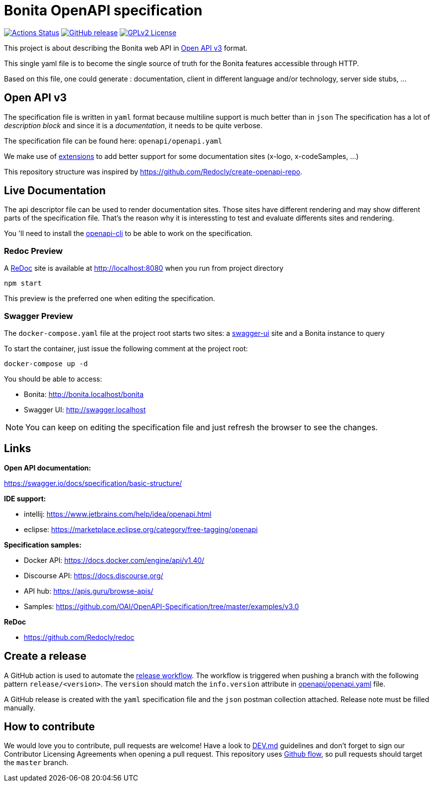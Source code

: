 = Bonita OpenAPI specification

image:https://github.com/bonitasoft/bonita-openapi/workflows/build/badge.svg[Actions Status, link=https://github.com/bonitasoft/bonita-openapi/actions?query=build]
image:https://img.shields.io/github/v/release/bonitasoft/bonita-openapi?color=blue&label=Release[GitHub release, link=https://github.com/bonitasoft/bonita-openapi/releases]
image:https://img.shields.io/badge/License-GPL%20v2-blue.svg[GPLv2 License, link=LICENSE]

This project is about describing the Bonita web API in https://swagger.io/specification/[Open API v3] format.

This single yaml file is to become the single source of truth for the Bonita features accessible through HTTP.

Based on this file, one could generate : documentation, client in different language and/or technology, server side stubs, ...

== Open API v3

The specification file is written in `yaml` format because multiline support is much better than in `json`
The specification has a lot of _description block_ and since it is a _documentation_, it needs to be quite verbose.

The specification file can be found here: `openapi/openapi.yaml`

We make use of https://swagger.io/docs/specification/openapi-extensions/[extensions] to add better support for some documentation sites (x-logo, x-codeSamples, ...)

This repository structure was inspired by https://github.com/Redocly/create-openapi-repo.

== Live Documentation

The api descriptor file can be used to render documentation sites. Those sites have different rendering and may show different parts of the specification file.
That's the reason why it is interessting to test and evaluate differents sites and rendering.

You 'll need to install the https://github.com/redocly/openapi-cli[openapi-cli] to be able to work on the specification.

=== Redoc Preview

A https://github.com/Redocly/redoc[ReDoc] site is available at http://localhost:8080 when you run from project directory

[source,bash]
----
npm start
----

This preview is the preferred one when editing the specification.

=== Swagger Preview

The `docker-compose.yaml` file at the project root starts two sites: a https://swagger.io/tools/swagger-ui/[swagger-ui] site and a Bonita instance to query

To start the container, just issue the following comment at the project root:

[source,bash]
----
docker-compose up -d
----

You should be able to access:

- Bonita: http://bonita.localhost/bonita
- Swagger UI: http://swagger.localhost

NOTE: You can keep on editing the specification file and just refresh the browser to see the changes.

== Links

*Open API documentation:*

https://swagger.io/docs/specification/basic-structure/

*IDE support:*

- intellij: https://www.jetbrains.com/help/idea/openapi.html
- eclipse: https://marketplace.eclipse.org/category/free-tagging/openapi

*Specification samples:*

- Docker API: https://docs.docker.com/engine/api/v1.40/
- Discourse API: https://docs.discourse.org/
- API hub: https://apis.guru/browse-apis/
- Samples: https://github.com/OAI/OpenAPI-Specification/tree/master/examples/v3.0

*ReDoc*

- https://github.com/Redocly/redoc

== Create a release

A GitHub action is used to automate the link:.github/workflows/release.yml[release workflow].
The workflow is triggered when pushing a branch with the following pattern `release/<version>`.
The `version` should match the `info.version` attribute in link:openapi/openapi.yaml[] file.

A GitHub release is created with the `yaml` specification file and the `json` postman collection attached.
Release note must be filled manually.

== How to contribute

We would love you to contribute, pull requests are welcome! 
Have a look to link:DEV.md[] guidelines and don't forget to sign our Contributor Licensing Agreements when opening a pull request.
This repository uses https://guides.github.com/introduction/flow/[Github flow], so pull requests should target the `master` branch.
